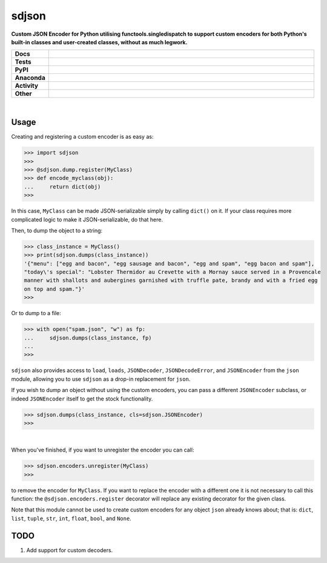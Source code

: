 =======
sdjson
=======

.. start short_desc

**Custom JSON Encoder for Python utilising functools.singledispatch to support custom encoders for both Python's built-in classes and user-created classes, without as much legwork.**

.. end short_desc

.. start shields

.. list-table::
	:stub-columns: 1
	:widths: 10 90

	* - Docs
	  - |docs| |docs_check|
	* - Tests
	  - |travis| |actions_windows| |actions_macos| |coveralls| |codefactor| |pre_commit_ci|
	* - PyPI
	  - |pypi-version| |supported-versions| |supported-implementations| |wheel|
	* - Anaconda
	  - |conda-version| |conda-platform|
	* - Activity
	  - |commits-latest| |commits-since| |maintained|
	* - Other
	  - |license| |language| |requires| |pre_commit|

.. |docs| image:: https://img.shields.io/readthedocs/singledispatch-json/latest?logo=read-the-docs
	:target: https://singledispatch-json.readthedocs.io/en/latest/?badge=latest
	:alt: Documentation Build Status

.. |docs_check| image:: https://github.com/domdfcoding/singledispatch-json/workflows/Docs%20Check/badge.svg
	:target: https://github.com/domdfcoding/singledispatch-json/actions?query=workflow%3A%22Docs+Check%22
	:alt: Docs Check Status

.. |travis| image:: https://github.com/domdfcoding/singledispatch-json/workflows/Linux%20Tests/badge.svg
	:target: https://github.com/domdfcoding/singledispatch-json/actions?query=workflow%3A%Linux+Tests%22
	:alt: Linux Test Status

.. |actions_windows| image:: https://github.com/domdfcoding/singledispatch-json/workflows/Windows%20Tests/badge.svg
	:target: https://github.com/domdfcoding/singledispatch-json/actions?query=workflow%3A%22Windows+Tests%22
	:alt: Windows Test Status

.. |actions_macos| image:: https://github.com/domdfcoding/singledispatch-json/workflows/macOS%20Tests/badge.svg
	:target: https://github.com/domdfcoding/singledispatch-json/actions?query=workflow%3A%22macOS+Tests%22
	:alt: macOS Test Status

.. |requires| image:: https://requires.io/github/domdfcoding/singledispatch-json/requirements.svg?branch=master
	:target: https://requires.io/github/domdfcoding/singledispatch-json/requirements/?branch=master
	:alt: Requirements Status

.. |coveralls| image:: https://img.shields.io/coveralls/github/domdfcoding/singledispatch-json/master?logo=coveralls
	:target: https://coveralls.io/github/domdfcoding/singledispatch-json?branch=master
	:alt: Coverage

.. |codefactor| image:: https://img.shields.io/codefactor/grade/github/domdfcoding/singledispatch-json?logo=codefactor
	:target: https://www.codefactor.io/repository/github/domdfcoding/singledispatch-json
	:alt: CodeFactor Grade

.. |pypi-version| image:: https://img.shields.io/pypi/v/sdjson
	:target: https://pypi.org/project/sdjson/
	:alt: PyPI - Package Version

.. |supported-versions| image:: https://img.shields.io/pypi/pyversions/sdjson?logo=python&logoColor=white
	:target: https://pypi.org/project/sdjson/
	:alt: PyPI - Supported Python Versions

.. |supported-implementations| image:: https://img.shields.io/pypi/implementation/sdjson
	:target: https://pypi.org/project/sdjson/
	:alt: PyPI - Supported Implementations

.. |wheel| image:: https://img.shields.io/pypi/wheel/sdjson
	:target: https://pypi.org/project/sdjson/
	:alt: PyPI - Wheel

.. |conda-version| image:: https://img.shields.io/conda/v/domdfcoding/sdjson?logo=anaconda
	:target: https://anaconda.org/domdfcoding/sdjson
	:alt: Conda - Package Version

.. |conda-platform| image:: https://img.shields.io/conda/pn/domdfcoding/sdjson?label=conda%7Cplatform
	:target: https://anaconda.org/domdfcoding/sdjson
	:alt: Conda - Platform

.. |license| image:: https://img.shields.io/github/license/domdfcoding/singledispatch-json
	:target: https://github.com/domdfcoding/singledispatch-json/blob/master/LICENSE
	:alt: License

.. |language| image:: https://img.shields.io/github/languages/top/domdfcoding/singledispatch-json
	:alt: GitHub top language

.. |commits-since| image:: https://img.shields.io/github/commits-since/domdfcoding/singledispatch-json/v0.3.0
	:target: https://github.com/domdfcoding/singledispatch-json/pulse
	:alt: GitHub commits since tagged version

.. |commits-latest| image:: https://img.shields.io/github/last-commit/domdfcoding/singledispatch-json
	:target: https://github.com/domdfcoding/singledispatch-json/commit/master
	:alt: GitHub last commit

.. |maintained| image:: https://img.shields.io/maintenance/yes/2020
	:alt: Maintenance

.. |pre_commit| image:: https://img.shields.io/badge/pre--commit-enabled-brightgreen?logo=pre-commit&logoColor=white
	:target: https://github.com/pre-commit/pre-commit
	:alt: pre-commit

.. |pre_commit_ci| image:: https://results.pre-commit.ci/badge/github/domdfcoding/singledispatch-json/master.svg
	:target: https://results.pre-commit.ci/latest/github/domdfcoding/singledispatch-json/master
	:alt: pre-commit.ci status

.. end shields

|

Usage
#########
Creating and registering a custom encoder is as easy as:

>>> import sdjson
>>>
>>> @sdjson.dump.register(MyClass)
>>> def encode_myclass(obj):
...     return dict(obj)
>>>

In this case, ``MyClass`` can be made JSON-serializable simply by calling
``dict()`` on it. If your class requires more complicated logic
to make it JSON-serializable, do that here.

Then, to dump the object to a string:

>>> class_instance = MyClass()
>>> print(sdjson.dumps(class_instance))
'{"menu": ["egg and bacon", "egg sausage and bacon", "egg and spam", "egg bacon and spam"],
"today\'s special": "Lobster Thermidor au Crevette with a Mornay sauce served in a Provencale
manner with shallots and aubergines garnished with truffle pate, brandy and with a fried egg
on top and spam."}'
>>>

Or to dump to a file:

>>> with open("spam.json", "w") as fp:
...     sdjson.dumps(class_instance, fp)
...
>>>

``sdjson`` also provides access to ``load``, ``loads``, ``JSONDecoder``,
``JSONDecodeError``, and ``JSONEncoder`` from the ``json`` module,
allowing you to use ``sdjson`` as a drop-in replacement
for ``json``.

If you wish to dump an object without using the custom encoders, you
can pass a different ``JSONEncoder`` subclass, or indeed ``JSONEncoder``
itself to get the stock functionality.

>>> sdjson.dumps(class_instance, cls=sdjson.JSONEncoder)
>>>

|

When you've finished, if you want to unregister the encoder you can call:

>>> sdjson.encoders.unregister(MyClass)
>>>

to remove the encoder for ``MyClass``. If you want to replace the encoder with a
different one it is not necessary to call this function: the
``@sdjson.encoders.register`` decorator will replace any existing decorator for
the given class.


Note that this module cannot be used to create custom encoders for any object
``json`` already knows about; that is: ``dict``, ``list``, ``tuple``, ``str``,
``int``, ``float``, ``bool``, and ``None``.

TODO
######

1. Add support for custom decoders.
